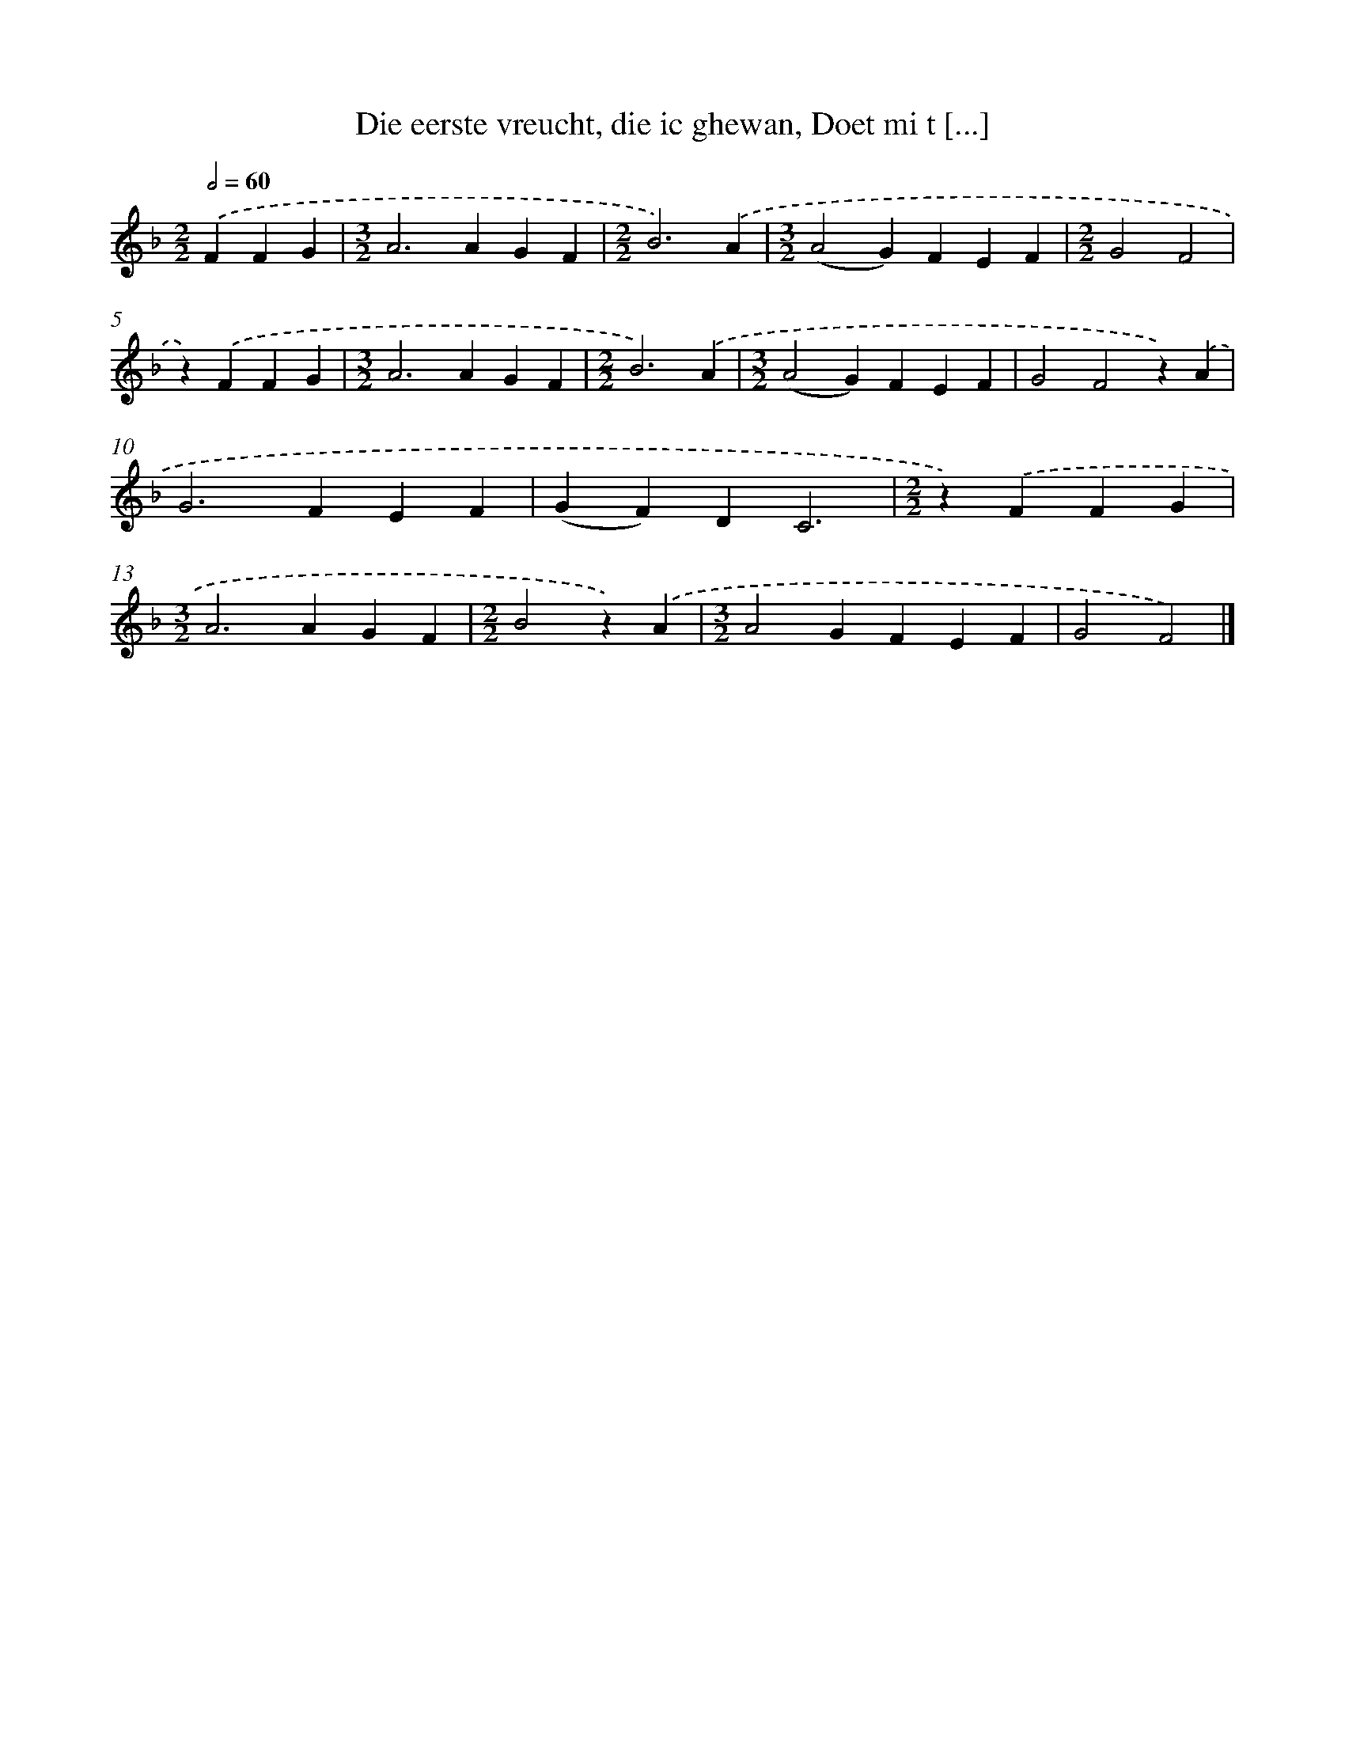 X: 9172
T: Die eerste vreucht, die ic ghewan, Doet mi t [...]
%%abc-version 2.0
%%abcx-abcm2ps-target-version 5.9.1 (29 Sep 2008)
%%abc-creator hum2abc beta
%%abcx-conversion-date 2018/11/01 14:36:53
%%humdrum-veritas 2748214724
%%humdrum-veritas-data 969727955
%%continueall 1
%%barnumbers 0
L: 1/4
M: 2/2
Q: 1/2=60
K: F clef=treble
.('FFG [I:setbarnb 1]|
[M:3/2]A2>A2GF |
[M:2/2]B3).('A |
[M:3/2](A2G)FEF |
[M:2/2]G2F2 |
z).('FFG |
[M:3/2]A2>A2GF |
[M:2/2]B3).('A |
[M:3/2](A2G)FEF |
G2F2z).('A |
G2>F2EF |
(GF)DC3 |
[M:2/2]z).('FFG |
[M:3/2]A2>A2GF |
[M:2/2]B2z).('A |
[M:3/2]A2GFEF |
G2F2) |]
